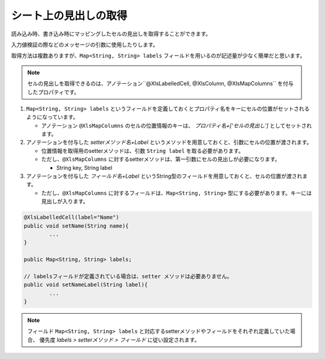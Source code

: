 --------------------------------------------------------
シート上の見出しの取得
--------------------------------------------------------


読み込み時、書き込み時にマッピングしたセルの見出しを取得することができます。

入力値検証の際などのメッセージの引数に使用したりします。

取得方法は複数ありますが、``Map<String, String> labels`` フィールドを用いるのが記述量が少なく簡単だと思います。
 
.. note:: 
   
   セルの見出しを取得できるのは、アノテーション``@XlsLabelledCell, @XlsColumn, @XlsMapColumns`` を付与したプロパティです。


1. ``Map<String, String> labels`` というフィールドを定義しておくとプロパティ名をキーにセルの位置がセットされるようになっています。
 
   * アノテーション ``@XlsMapColumns`` のセルの位置情報のキーは、 *プロパティ名+['セルの見出し']* としてセットされます。
 
2. アノテーションを付与した *setterメソッド名+Label* というメソッドを用意しておくと、引数にセルの位置が渡されます。
 
   * 位置情報を取得用のsetterメソッドは、引数 ``String label`` を取る必要があります。
   * ただし、``@XlsMapColumns`` に対するsetterメソッドは、第一引数にセルの見出しが必要になります。
   
     * String key, String label
     
3. アノテーションを付与した *フィールド名+Label* というString型のフィールドを用意しておくと、セルの位置が渡されます。
 
   * ただし、``@XlsMapColumns`` に対するフィールドは、``Map<String, String>`` 型にする必要があります。キーには見出しが入ります。

.. sourcecode:: java
	
	@XlsLabelledCell(label="Name")
	public void setName(String name){
		...
	}
	
	public Map<String, String> labels;
	
	// labelsフィールドが定義されている場合は、setter メソッドは必要ありません。
	public void setNameLabel(String label){
		...
	}

.. note:: 
   
   フィールド ``Map<String, String> labels`` と対応するsetterメソッドやフィールドをそれぞれ定義していた場合、
   優先度 *labels > setterメソッド > フィールド* に従い設定されます。

